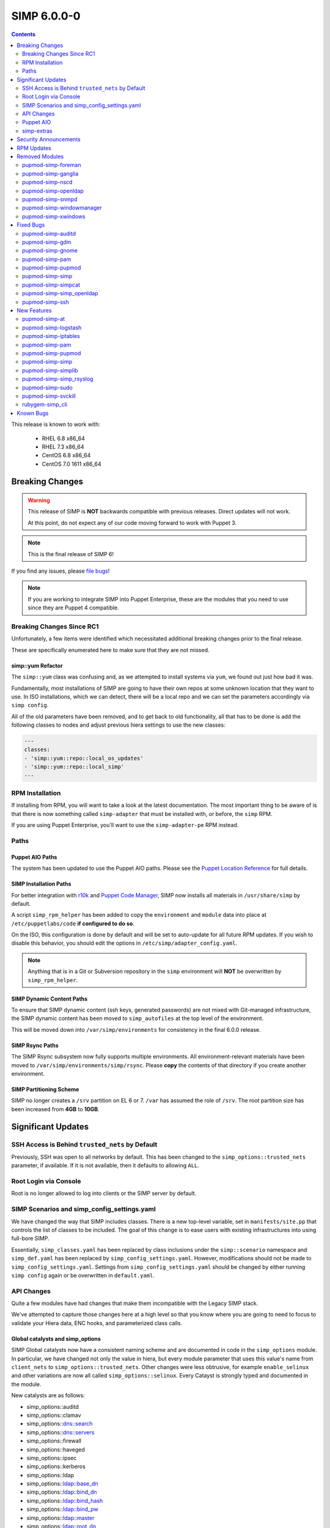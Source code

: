 SIMP 6.0.0-0
============

.. raw:: pdf

  PageBreak

.. contents::
  :depth: 2

.. raw:: pdf

  PageBreak

This release is known to work with:

  * RHEL 6.8 x86_64
  * RHEL 7.3 x86_64
  * CentOS 6.8 x86_64
  * CentOS 7.0 1611 x86_64

Breaking Changes
----------------

.. WARNING::
   This release of SIMP is **NOT** backwards compatible with previous releases.
   Direct updates will not work.

   At this point, do not expect any of our code moving forward to work with
   Puppet 3.

.. NOTE::
   This is the final release of SIMP 6!

If you find any issues, please `file bugs`_!

.. NOTE::
   If you are working to integrate SIMP into Puppet Enterprise, these are the
   modules that you need to use since they are Puppet 4 compatible.

Breaking Changes Since RC1
^^^^^^^^^^^^^^^^^^^^^^^^^^

Unfortunately, a few items were identified which necessitated additional
breaking changes prior to the final release.

These are specifically enumerated here to make sure that they are not missed.

simp::yum Refactor
""""""""""""""""""

The ``simp::yum`` class was confusing and, as we attempted to install systems
via ``yum``, we found out just how bad it was.

Fundamentally, most installations of SIMP are going to have their own repos at
some unknown location that they want to use. In ISO installations, which we can
detect, there will be a local repo and we can set the parameters accordingly
via ``simp config``.

All of the old parameters have been removed, and to get back to old
functionality, all that has to be done is add the following classes to nodes
and adjust previous hiera settings to use the new classes:

.. code-block:: yaml

   ---
   classes:
   - 'simp::yum::repo::local_os_updates'
   - 'simp::yum::repo::local_simp'
   ---

RPM Installation
^^^^^^^^^^^^^^^^

If installing from RPM, you will want to take a look at the latest
documentation. The most important thing to be aware of is that there is now
something called ``simp-adapter`` that must be installed with, or before, the
``simp`` RPM.

If you are using Puppet Enterprise, you'll want to use the ``simp-adapter-pe``
RPM instead.

Paths
^^^^^

Puppet AIO Paths
""""""""""""""""

The system has been updated to use the Puppet AIO paths. Please see the
`Puppet Location Reference`_ for full details.

SIMP Installation Paths
"""""""""""""""""""""""

For better integration with `r10k`_ and `Puppet Code Manager`_, SIMP now
installs all materials in ``/usr/share/simp`` by default.

A script ``simp_rpm_helper`` has been added to copy the ``environment`` and
``module`` data into place at ``/etc/puppetlabs/code`` **if configured to do so**.

On the ISO, this configuration is done by default and will be set to
auto-update for all future RPM updates. If you wish to disable this behavior,
you should edit the options in ``/etc/simp/adapter_config.yaml``.

.. NOTE::

   Anything that is in a Git or Subversion repository in the ``simp``
   environment will **NOT** be overwritten by ``simp_rpm_helper``.

SIMP Dynamic Content Paths
""""""""""""""""""""""""""

To ensure that SIMP dynamic content (ssh keys, generated passwords) are not
mixed with Git-managed infrastructure, the SIMP dynamic content has been moved
to ``simp_autofiles`` at the top level of the environment.

This will be moved down into ``/var/simp/environments`` for consistency in the
final 6.0.0 release.

SIMP Rsync Paths
""""""""""""""""

The SIMP Rsync subsystem now fully supports multiple environments. All
environment-relevant materials have been moved to
``/var/simp/environments/simp/rsync``. Please **copy** the contents of that
directory if you create another environment.

SIMP Partitioning Scheme
""""""""""""""""""""""""

SIMP no longer creates a ``/srv`` partition on EL 6 or 7. ``/var`` has assumed
the role of ``/srv``. The root partition size has been increased from **4GB**
to **10GB**.

Significant Updates
-------------------

SSH Access is Behind ``trusted_nets`` by Default
^^^^^^^^^^^^^^^^^^^^^^^^^^^^^^^^^^^^^^^^^^^^^^^^

Previously, SSH was open to all networks by default. This has been changed to
the ``simp_options::trusted_nets`` parameter, if available. If it is not
available, then it defaults to allowing ``ALL``.

Root Login via Console
^^^^^^^^^^^^^^^^^^^^^^

Root is no longer allowed to log into clients or the SIMP server by default.


SIMP Scenarios and simp_config_settings.yaml
^^^^^^^^^^^^^^^^^^^^^^^^^^^^^^^^^^^^^^^^^^^^

We have changed the way that SIMP includes classes. There is a new top-level
variable, set in ``manifests/site.pp`` that controls the list of classes to be
included. The goal of this change is to ease users with existing infrastructures
into using full-bore SIMP.

Essentially, ``simp_classes.yaml`` has been replaced by class inclusions under
the ``simp::scenario`` namespace and ``simp_def.yaml`` has been replaced by
``simp_config_settings.yaml``. However, modifications should not be made to
``simp_config_settings.yaml``. Settings from ``simp_config_settings.yaml``
should be changed by either running ``simp config`` again or be overwritten in
``default.yaml``.

API Changes
^^^^^^^^^^^

Quite a few modules have had changes that make them incompatible with the
Legacy SIMP stack.

We've attempted to capture those changes here at a high level so that you know
where you are going to need to focus to validate your Hiera data, ENC hooks,
and parameterized class calls.

Global catalysts and simp_options
"""""""""""""""""""""""""""""""""

SIMP Global catalysts now have a consistent naming scheme and are documented in
code in the ``simp_options`` module. In particular, we have changed not only the
value in hiera, but every module parameter that uses this value's name from
``client_nets`` to ``simp_options::trusted_nets``. Other changes were less
obtrusive, for example ``enable_selinux`` and other variations are now all
called ``simp_options::selinux``. Every Catayst is strongly typed and documented
in the module.

New catalysts are as follows:

- simp_options::auditd
- simp_options::clamav
- simp_options::dns::search
- simp_options::dns::servers
- simp_options::firewall
- simp_options::haveged
- simp_options::ipsec
- simp_options::kerberos
- simp_options::ldap
- simp_options::ldap::base_dn
- simp_options::ldap::bind_dn
- simp_options::ldap::bind_hash
- simp_options::ldap::bind_pw
- simp_options::ldap::master
- simp_options::ldap::root_dn
- simp_options::ldap::sync_dn
- simp_options::ldap::sync_hash
- simp_options::ldap::sync_pw
- simp_options::ldap::uri
- simp_options::logrotate
- simp_options::ntpd::servers
- simp_options::openssl::cipher_suite
- simp_options::pam
- simp_options::pki
- simp_options::pki::source
- simp_options::puppet::ca
- simp_options::puppet::ca_port
- simp_options::puppet::server
- simp_options::puppet::server_distribution
- simp_options::selinux
- simp_options::sssd
- simp_options::stunnel
- simp_options::syslog
- simp_options::syslog::failover_log_servers
- simp_options::syslog::log_servers
- simp_options::tcpwrappers
- simp_options::trusted_nets

Strong Parameter Typing
"""""""""""""""""""""""

All SIMP provided modules should now be strong typed with `Puppet Data Types`_.

De-Verbing of Defines
"""""""""""""""""""""

Many of the defined types have been renamed to no longer be 'verb-oriented'.
The ``iptables`` module is probably the widest reaching change where the
standard 'ease-of-use' aliases have been moved under a ``listen`` namespace.

For instance, ``iptables::tcp_stateful_listen`` is now ``iptables::listen::tcp_stateful``

Additionally, any ``add_rule`` defines were changed to just ``rule``. For
example, ``auditd::add_rule`` was changed to just ``auditd::rule``.

Centralized Management of Application x509 PKI Certs
""""""""""""""""""""""""""""""""""""""""""""""""""""

In the past, application specific PKI certificates were copied into the application
space.  This varied per application and left certs strewn throughout the system.
Now, certificates for all SIMP-managed applications are copied from
``/etc/pki/simp/x509``, into a central location, ``/etc/pki/simp_apps/<application_name>/x509``.

The extent to which SIMP manages PKI is governed by two new catalysts, ``pki`` and
``pki::source``.  Additionally, every SIMP module which uses ``pki``
has been modified to use a common set of pki class parameters.  A high-level
description is given below, using simp_elasticsearch as an example.

.. code-block:: none

   # @param pki
   #   * If 'simp', include SIMP's pki module and use pki::copy to manage
   #     application certs in /etc/pki/simp_apps/simp_elasticsearch/x509
   #   * If true, do *not* include SIMP's pki module, but still use pki::copy
   #     to manage certs in /etc/pki/simp_apps/simp_elasticsearch/x509
   #   * If false, do not include SIMP's pki module and do not use pki::copy
   #     to manage certs.  You will need to appropriately assign a subset of:
   #     * app_pki_dir
   #     * app_pki_key
   #     * app_pki_cert
   #     * app_pki_ca
   #     * app_pki_ca_dir
   #
   # @param app_pki_external_source
   #   * If pki = 'simp' or true, this is the directory from which certs will be
   #     copied, via pki::copy.  Defaults to /etc/pki/simp/x509.
   #
   #   * If pki = false, this variable has no effect.

Keydist
"""""""

Keydist has been relocated to a second module path to facilitate working with
r10k. The new modulepath is located at ``/var/simp/environments/``, and the
default location of keydist is now
``/var/simp/environments/simp/site_files/pki_files/files/keydist/``

Forked modules
""""""""""""""

Most forked modules (modules that don't start with 'simp') have been updated to
latest upstream.

Puppet AIO
^^^^^^^^^^

The latest version of the Puppet AIO stack has been included, along with an
updated Puppet Server and PuppetDB.

simp-extras
^^^^^^^^^^^

The main ``simp`` RPM has been split to move the lesser-used portions of the
SIMP infrastructure into a ``simp-extras`` RPM. This RPM will grow as more of
the non-essential portions are identified and isolated.

The goal of this RPM is to keep the SIMP core version churn to a minimum while
allowing the ecosystem around the SIMP core to grow and flourish as time
progresses.

Security Announcements
----------------------

RPM Updates
-----------

+---------------------+-------------+-------------+
| Package             | Old Version | New Version |
+=====================+=============+=============+
| puppet-agent        | N/A         | 1.8.3-1     |
+---------------------+-------------+-------------+
| puppet-client-tools | N/A         | 1.1.1-1     |
+---------------------+-------------+-------------+
| puppetdb            | 2.3.8-1     | 4.3.0-1     |
+---------------------+-------------+-------------+
| puppetdb-termini    | N/A         | 4.3.0-1     |
+---------------------+-------------+-------------+
| puppetdb-terminus   | 2.3.8-1     | N/A         |
+---------------------+-------------+-------------+
| puppetserver        | 1.1.1-1     | 2.7.2-1     |
+---------------------+-------------+-------------+

Removed Modules
---------------

pupmod-simp-foreman
^^^^^^^^^^^^^^^^^^^

* Removed until Foreman works consistently with Puppet 4

pupmod-simp-ganglia
^^^^^^^^^^^^^^^^^^^

* Not yet ported to Puppet 4

pupmod-simp-nscd
^^^^^^^^^^^^^^^^

* Functionality replaced by ``sssd``

pupmod-simp-openldap
^^^^^^^^^^^^^^^^^^^^

* Renamed to ``simp_openldap`` to pave the way towards using a more up-to-date
  implementation of the core openldap component module from the community.

pupmod-simp-snmpd
^^^^^^^^^^^^^^^^^

* Not yet ported to Puppet 4.

pupmod-simp-windowmanager
^^^^^^^^^^^^^^^^^^^^^^^^^

* Rewritten and renamed module to ``pupmod-simp-gnome``

pupmod-simp-xwindows
^^^^^^^^^^^^^^^^^^^^

* Rewritten and renamed to ``pupmod-simp-gdm``

Fixed Bugs
----------

pupmod-simp-auditd
^^^^^^^^^^^^^^^^^^

* Ensure that all rules are set to ``always,exit`` instead of ``exit,always``
* Changed the default failure mode to ``printk`` since several required audit
  rules, such as ``chmod`` and ``chown`` would quickly overrun the auditd
  buffers on common scenarios, such as updating system packages
* Fixed an issue where the audisp ``exec`` was breaking idempotence. Also, now
  ensure proper restarting of auditd when audispd is updated

pupmod-simp-gdm
^^^^^^^^^^^^^^^

* Updated the managed service list

pupmod-simp-gnome
^^^^^^^^^^^^^^^^^

* Several minor bug fixes and package updates

pupmod-simp-pam
^^^^^^^^^^^^^^^

* Fixed the locations for the authconfig tools and made removal of the tools
  completely optional

pupmod-simp-pupmod
^^^^^^^^^^^^^^^^^^

* Fixed the cron job unlock code so that it actually work as documented
* Made it more clear to the user how to disable the force-unlock

pupmod-simp-simp
^^^^^^^^^^^^^^^^

* Fixed the removal of the auto-update cron job if disabled

pupmod-simp-simpcat
^^^^^^^^^^^^^^^^^^^

* To deconflict with the upstream ``puppetlabs-concat`` module, the ``simpcat``
  **functions** were renamed to be prefaced by ``simpcat`` instead of
  ``concat``.
* A simple find and replace of ``concat_fragment`` and ``concat_build`` in
  legacy code with ``simpcat_fragment`` and ``simpcat_build`` should suffice

  + Be sure to check for ``Concat_fragment`` and ``Concat_build`` resource
    dependencies!

pupmod-simp-simp_openldap
^^^^^^^^^^^^^^^^^^^^^^^^^

* Removed ``acl`` from the default log levels since it was causing ``slapd`` to
  hang on EL7 systems

pupmod-simp-ssh
^^^^^^^^^^^^^^^

* Fixed a bug in the ``ssh::server::conf::subsystem`` parameter where multiple
  word strings would be truncated to the first word only
* Updated the ``UsePrivilegeSeparation`` option on EL7 to be ``sandbox``
* Defaulted ``ssh::server::conf::pam`` to ``true``
* Changed default value of allowed remote hosts to ``ALL`` to prevent lockouts

  + If ``simp_options::trusted_nets`` is set, it will be used instead

New Features
------------

pupmod-simp-at
^^^^^^^^^^^^^^

* New module for controlling the ``at`` subsystem

pupmod-simp-logstash
^^^^^^^^^^^^^^^^^^^^

* Added native TLS support and removed the requirement for Stunnel or IPTables
  redirects

pupmod-simp-iptables
^^^^^^^^^^^^^^^^^^^^

* Added method to open ports through hiera.

pupmod-simp-pam
^^^^^^^^^^^^^^^

* Generic, custom content can be specified to replace templated content by
  using the ``$use_templates`` parameter.
* ``pam::access:rule`` resources can be added through hiera using the
  ``$pam::access::users`` hash.

pupmod-simp-pupmod
^^^^^^^^^^^^^^^^^^

* Added explicit support for Puppet Enterprise systems
* Restrict auditing of puppet-related files to the Puppet Server

pupmod-simp-simp
^^^^^^^^^^^^^^^^

* Moved the ``runpuppet`` code into its own class
* Added SIMP 'scenarios' which are common configurations for SIMP systems

  + simp -> Full SIMP, recommended
  + simp_lite -> SIMP without the scary stuff
  + poss -> Just connect Puppet on the client to the server

* Updated the GPG keys in the YUM repo lists

pupmod-simp-simplib
^^^^^^^^^^^^^^^^^^^

* Removed all manifests and Puppet code from this module. It now only contains
  functions and custom type aliases.
* List of modules that were created or forked after removing content from
  simplib:

  + pupmod-simp-at
  + pupmod-simp-chkrootkit
  + pupmod-simp-useradd
  + pupmod-simp-swap
  + pupmod-simp-cron
  + pupmod-simp-resolv
  + pupmod-simp-issue
  + pupmod-simp-fips
  + puppetlabs-motd
  + trlinkin-nsswitch
  + camptocamp-kmod
  + puppetlabs-motd
  + saz-timezone

* The rest of the content was added to our profile module, simp-simp

pupmod-simp-simp_rsyslog
^^^^^^^^^^^^^^^^^^^^^^^^

* Added a warning if possible log looping is detected

pupmod-simp-sudo
^^^^^^^^^^^^^^^^

* Added method to create ``user_specification`` resources through hiera

pupmod-simp-svckill
^^^^^^^^^^^^^^^^^^^

* The default service killing behavior has been set to 'warning'. However,
  ``simp cli`` will ask for the setting during config.

rubygem-simp_cli
^^^^^^^^^^^^^^^^

* Completely updated ``simp config`` and ``simp bootstrap``

Known Bugs
----------

* A bug is still allowing root to log into client systems on a console even though ``/etc/securetty`` is present and empty

.. _file bugs: https://simp-project.atlassian.net
.. _Puppet Location Reference: https://docs.puppet.com/puppet/4.7/reference/whered_it_go.html
.. _r10k: https://github.com/puppetlabs/r10k
.. _Puppet Code Manager: https://docs.puppet.com/pe/latest/code_mgr.html
.. _Puppet Data Types: https://docs.puppet.com/puppet/latest/lang_data_type.html
